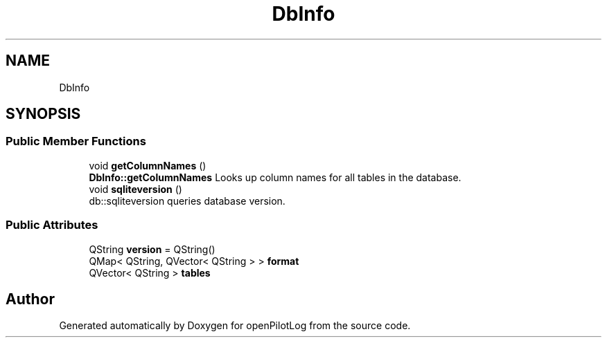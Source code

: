 .TH "DbInfo" 3 "Sat Dec 26 2020" "openPilotLog" \" -*- nroff -*-
.ad l
.nh
.SH NAME
DbInfo
.SH SYNOPSIS
.br
.PP
.SS "Public Member Functions"

.in +1c
.ti -1c
.RI "void \fBgetColumnNames\fP ()"
.br
.RI "\fBDbInfo::getColumnNames\fP Looks up column names for all tables in the database\&. "
.ti -1c
.RI "void \fBsqliteversion\fP ()"
.br
.RI "db::sqliteversion queries database version\&. "
.in -1c
.SS "Public Attributes"

.in +1c
.ti -1c
.RI "QString \fBversion\fP = QString()"
.br
.ti -1c
.RI "QMap< QString, QVector< QString > > \fBformat\fP"
.br
.ti -1c
.RI "QVector< QString > \fBtables\fP"
.br
.in -1c

.SH "Author"
.PP 
Generated automatically by Doxygen for openPilotLog from the source code\&.
